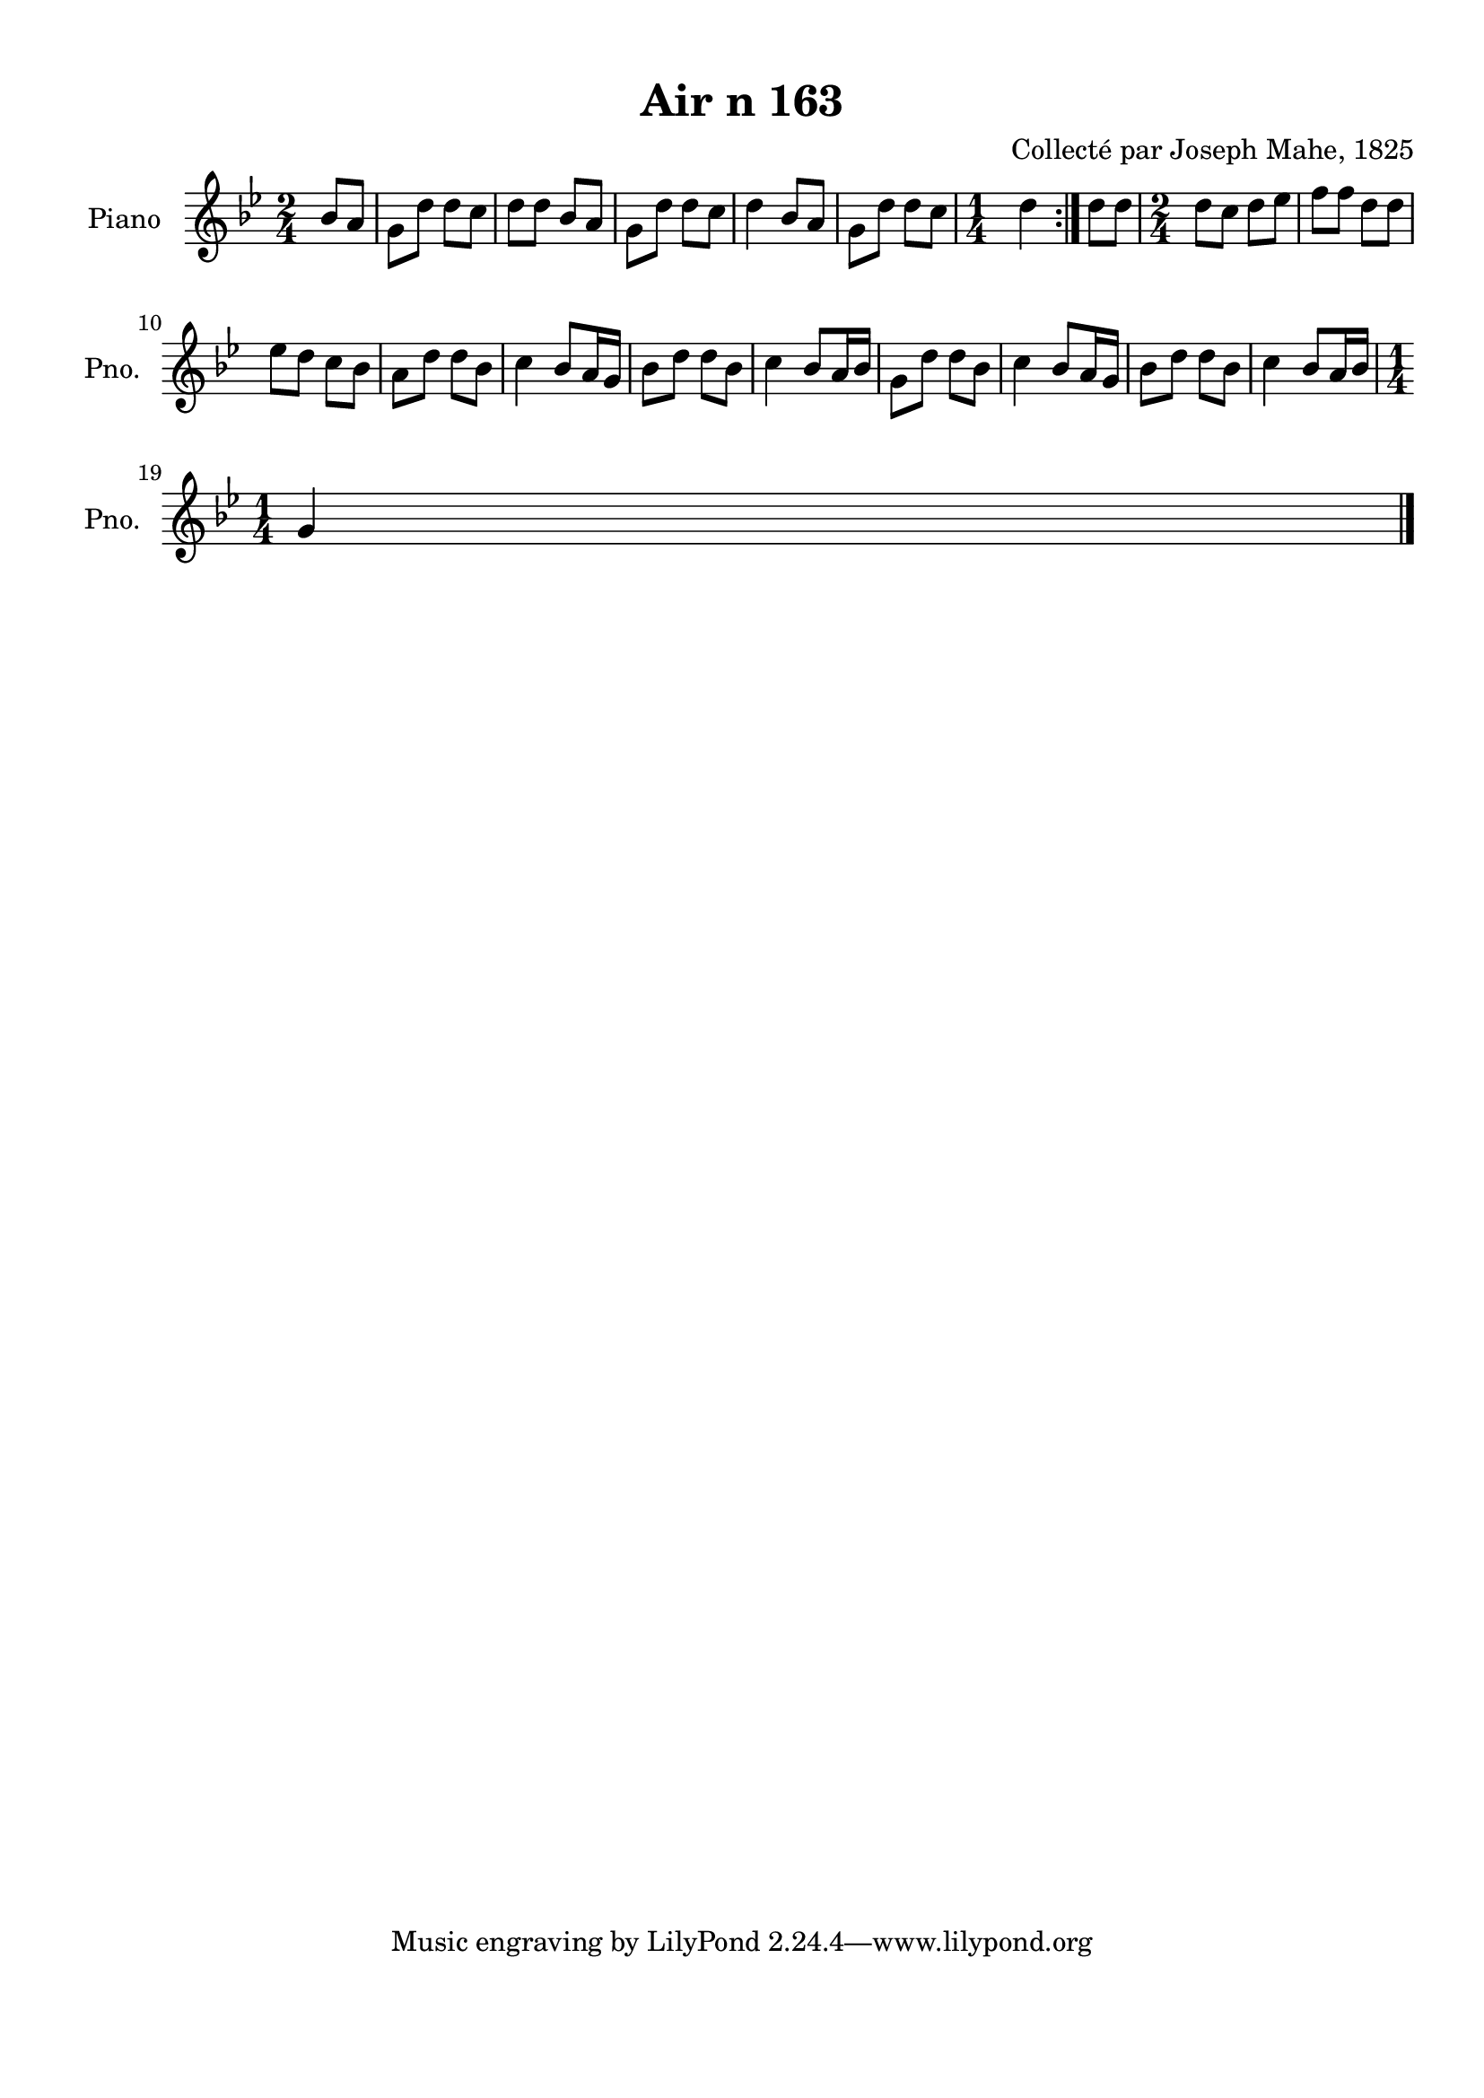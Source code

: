 \version "2.22.2"
% automatically converted by musicxml2ly from Air_n_163_g.musicxml
\pointAndClickOff

\header {
    title =  "Air n 163"
    composer =  "Collecté par Joseph Mahe, 1825"
    encodingsoftware =  "MuseScore 2.2.1"
    encodingdate =  "2023-03-21"
    encoder =  "Gwenael Piel et Virginie Thion (IRISA, France)"
    source = 
    "Essai sur les Antiquites du departement du Morbihan, Joseph Mahe, 1825"
    }

#(set-global-staff-size 20.158742857142858)
\paper {
    
    paper-width = 21.01\cm
    paper-height = 29.69\cm
    top-margin = 1.0\cm
    bottom-margin = 2.0\cm
    left-margin = 1.0\cm
    right-margin = 1.0\cm
    indent = 1.6161538461538463\cm
    short-indent = 1.292923076923077\cm
    }
\layout {
    \context { \Score
        autoBeaming = ##f
        }
    }
PartPOneVoiceOne =  \relative bes' {
    \repeat volta 2 {
        \clef "treble" \time 2/4 \key bes \major \partial 4 bes8
        [ a8 ] | % 1
        g8 [ d'8 ] d8 [ c8 ] | % 2
        d8 [ d8 ] bes8 [ a8 ] | % 3
        g8 [ d'8 ] d8 [ c8 ] | % 4
        d4 bes8 [ a8 ] | % 5
        g8 [ d'8 ] d8 [ c8 ] | % 6
        \time 1/4  d4 }
    | % 7
    d8 [ d8 ] | % 8
    \time 2/4  d8 [ c8 ] d8 [ es8
    ] | % 9
    f8 [ f8 ] d8 [ d8 ] \break |
    \barNumberCheck #10
    es8 [ d8 ] c8 [ bes8 ] | % 11
    a8 [ d8 ] d8 [ bes8 ] | % 12
    c4 bes8 [ a16 g16 ] | % 13
    bes8 [ d8 ] d8 [ bes8 ] | % 14
    c4 bes8 [ a16 bes16 ] | % 15
    g8 [ d'8 ] d8 [ bes8 ] | % 16
    c4 bes8 [ a16 g16 ] | % 17
    bes8 [ d8 ] d8 [ bes8 ] | % 18
    c4 bes8 [ a16 bes16 ] \break | % 19
    \time 1/4  g4 \bar "|."
    }


% The score definition
\score {
    <<
        
        \new Staff
        <<
            \set Staff.instrumentName = "Piano"
            \set Staff.shortInstrumentName = "Pno."
            
            \context Staff << 
                \mergeDifferentlyDottedOn\mergeDifferentlyHeadedOn
                \context Voice = "PartPOneVoiceOne" {  \PartPOneVoiceOne }
                >>
            >>
        
        >>
    \layout {}
    % To create MIDI output, uncomment the following line:
    %  \midi {\tempo 4 = 100 }
    }

